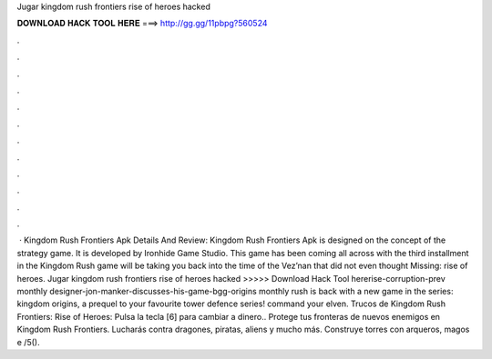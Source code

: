 Jugar kingdom rush frontiers rise of heroes hacked

𝐃𝐎𝐖𝐍𝐋𝐎𝐀𝐃 𝐇𝐀𝐂𝐊 𝐓𝐎𝐎𝐋 𝐇𝐄𝐑𝐄 ===> http://gg.gg/11pbpg?560524

.

.

.

.

.

.

.

.

.

.

.

.

 · Kingdom Rush Frontiers Apk Details And Review: Kingdom Rush Frontiers Apk is designed on the concept of the strategy game. It is developed by Ironhide Game Studio. This game has been coming all across with the third installment in the Kingdom Rush  game will be taking you back into the time of the Vez’nan that did not even thought Missing: rise of heroes. Jugar kingdom rush frontiers rise of heroes hacked >>>>> Download Hack Tool hererise-corruption-prev monthly designer-jon-manker-discusses-his-game-bgg-origins monthly rush is back with a new game in the series: kingdom origins, a prequel to your favourite tower defence series! command your elven. Trucos de Kingdom Rush Frontiers: Rise of Heroes: Pulsa la tecla [6] para cambiar a dinero.. Protege tus fronteras de nuevos enemigos en Kingdom Rush Frontiers. Lucharás contra dragones, piratas, aliens y mucho más. Construye torres con arqueros, magos e /5().